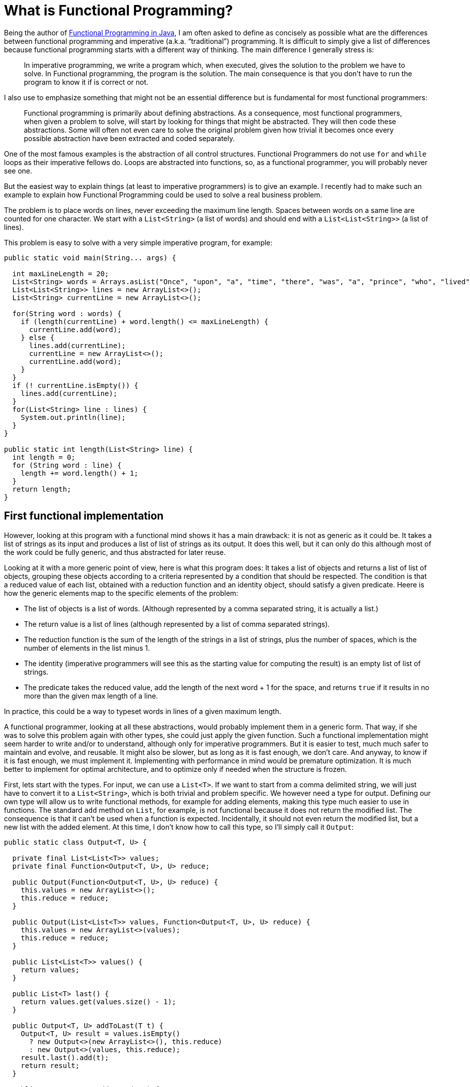 = What is Functional Programming?
:published_at: 2016-04-27

Being the author of link:https://www.manning.com/books/functional-programming-in-java[Functional Programming in Java], I am often asked to define as concisely as possible what are the differences between functional programming and imperative (a.k.a. “traditional”) programming. It is difficult to simply give a list of differences because functional programming starts with a different way of thinking. The main difference I generally stress is:

______
In imperative programming, we write a program which, when executed, gives the solution to the problem we have to solve. In Functional programming, the program is the solution. The main consequence is that you don't have to run the program to know it if is correct or not.
______

I also use to emphasize something that might not be an essential difference but is fundamental for most functional programmers:

______
Functional programming is primarily about defining abstractions. As a consequence, most functional programmers, when given a problem to solve, will start by looking for things that might be abstracted. They will then code these abstractions. Some will often not even care to solve the original problem given how trivial it becomes once every possible abstraction have been extracted and coded separately.
______

One of the most famous examples is the abstraction of all control structures. Functional Programmers do not use `for` and `while` loops as their imperative fellows do. Loops are abstracted into functions, so, as a functional programmer, you will probably never see one.

But the easiest way to explain things (at least to imperative programmers) is to give an example. I recently had to make such an example to explain how Functional Programming could be used to solve a real business problem.

The problem is to place words on lines, never exceeding the maximum line length. Spaces between words on a same line are counted for one character. We start with a `List<String>` (a list of words) and should end with a `List<List<String>>` (a list of lines).

This problem is easy to solve with a very simple imperative program, for example:

[source,java]
----
public static void main(String... args) {

  int maxLineLength = 20;
  List<String> words = Arrays.asList("Once", "upon", "a", "time", "there", "was", "a", "prince", "who", "lived", "in", "a", "magnificent", "castle");
  List<List<String>> lines = new ArrayList<>();
  List<String> currentLine = new ArrayList<>();
  
  for(String word : words) {
    if (length(currentLine) + word.length() <= maxLineLength) {
      currentLine.add(word);
    } else {
      lines.add(currentLine);
      currentLine = new ArrayList<>();
      currentLine.add(word);
    }
  }
  if (! currentLine.isEmpty()) {
    lines.add(currentLine);
  }
  for(List<String> line : lines) {
    System.out.println(line);
  }
}

public static int length(List<String> line) {
  int length = 0;
  for (String word : line) {
    length += word.length() + 1;
  }
  return length;
}
----

== First functional implementation

However, looking at this program with a functional mind shows it has a main drawback: it is not as generic as it could be. It takes a list of strings as its input and produces a list of list of strings as its output. It does this well, but it can only do this although most of the work could be fully generic, and thus abstracted for later reuse.

Looking at it with a more generic point of view, here is what this program does: It takes a list of objects and returns a list of list of objects, grouping these objects according to a criteria represented by a condition that should be respected. The condition is that a reduced value of each list, obtained with  a reduction function and an identity object, should satisfy a given predicate. Heere is how the generic elements map to the specific elements of the problem:

* The list of objects is a list of words. (Although represented by a comma separated string, it is actually a list.)

* The return value is a list of lines (although represented by a list of comma separated strings).

* The reduction function is the sum of the length of the strings in a list of strings, plus the number of spaces, which is the number of elements in the list minus 1.

* The identity (imperative programmers will see this as the starting value for computing the result) is an empty list of list of strings.

* The predicate takes the reduced value, add the length of the next word + 1 for the space, and returns `true` if it results in no more than the given max length of a line. 

In practice, this could be a way to typeset words in lines of a given maximum length.

A functional programmer, looking at all these abstractions, would probably implement them in a generic form. That way, if she was to solve this problem again with other types, she could just apply the given function. Such a functional implementation might seem harder to write and/or to understand, although only for imperative programmers. But it is easier to test, much much safer to maintain and evolve, and reusable. It might also be slower, but as long as it is fast enough, we don't care. And anyway, to know if it is fast enough, we must implement it. Implementing with performance in mind would be premature optimization. It is much better to implement for optimal architecture, and to optimize only if needed when the structure is frozen.

First, lets start with the types. For input, we can use a `List<T>`. If we want to start from a comma delimited string, we will just have to convert it to a `List<String>`, which is both trivial and problem specific. We however need a type for output. Defining our own type will allow us to write functional methods, for example for adding elements, making this type much easier to use in functions. The standard `add` method on `List`, for example, is not functional because it does not return the modified list. The consequence is that it can't be used when a function is expected. Incidentally, it should not even return the modified list, but a new list with the added element. At this time, I don't know how to call this type, so I'll simply call it `Output`:

[source, java]
----
public static class Output<T, U> {

  private final List<List<T>> values;
  private final Function<Output<T, U>, U> reduce;

  public Output(Function<Output<T, U>, U> reduce) {
    this.values = new ArrayList<>();
    this.reduce = reduce;
  }

  public Output(List<List<T>> values, Function<Output<T, U>, U> reduce) {
    this.values = new ArrayList<>(values);
    this.reduce = reduce;
  }

  public List<List<T>> values() {
    return values;
  }

  public List<T> last() {
    return values.get(values.size() - 1);
  }

  public Output<T, U> addToLast(T t) {
    Output<T, U> result = values.isEmpty() 
      ? new Output<>(new ArrayList<>(), this.reduce) 
      : new Output<>(values, this.reduce);
    result.last().add(t);
    return result;
  }

  public Output<T, U> addToNew(T t) {
    values.add(new ArrayList<>());
    return addToLast(t);
  }

  public boolean isEmpty() {
    return values.isEmpty();
  }

  public U reduce() {
    return reduce.apply(this);
  }

  public static <T, U> U reduceNoParallel(U identity, BiFunction<U, T, U> f, List<T> list) {
    return list.stream().reduce(identity, f, (a, b) -> a);
  }
}
----

As you can see, it contains a `List<List<T>`, which will be our result. But it also contains a function from `Output<T, U>` to `U`. This is the function that is used to reduce an element  of type `List<T>` to a single value of type `U`. Note however that this function takes an `Output<T, U>` as its argument (instead of a `List<T>`) and applies the reduction to the last list in the `List<List<T>>` member. The methods `addToNew` and `addToLast` perform the addition of an element while taking care of defensive copy and returning the result. This would not be necessary if we where using functional immutable data structures which Java has not (but you can find how to create them in my book, link:https://www.manning.com/books/functional-programming-in-java[Functional Programming in Java], or you can use one of the available functional Java libraries.

To simplify use, I added the `reduceNoParallel` helper method taking care of stream reduction since parallelization is not wanted (nor possible!). The “combiner” third argument, as Java 8 calls it, is a `BinaryOperator` used to aggregate the results returned by parallel threads when automatic parallelization is used. We can't use parallelization in this case, but `Stream` unfortunately does not include a `reduce` method without this `BinaryOperator`. This would throw an exception if parallelization was used, but ther is no risk since it is encapsulated in our `reduceNoParallel` method. This method is `static` and could be put anywhere, but since it is generic, I put it in the `Output` class.

To use this class, we must first define the reducing function that we will be used to instantiate an `Output`: I called this function `lengthSum`:

[source, java]
----
Function<Output<String, Integer>, Integer> lengthSum = output -> output.last().stream().reduce(0, (a, b) -> a + b.length(), (x, y) -> x + y);
---- 

The identity element will be defined as:

[source, java]
----
new Output<>(lengthSum);
----

But we will not share it, as it is mutable. We will create a new one each time we need one.

Now, we can define our main function (the core of our program!):

[source, java]
----
BiFunction<Output<String, Integer>, String, Output<String, Integer>> f = (output, string) -> output.isEmpty() || output.reduce() + string.length() > MAX_LENGTH
    ? output.addToNew(string)
    : output.addToLast(string);
---- 

With these two elements, we can solve our business problem (givent that we give a value of 20 to `MAX_LENGTH`):

[source, java]
----
List<String> words = Arrays.asList("Once", "upon", "a", "time", "there", "was", "a", "prince","who", "lived", "in", "a", "magnificent", "castle");
Output.reduceNoParallel(new Output<>(lengthSum), f, words).values().stream().forEach(System.out::println);
----

This prints:

----
[Once, upon, a, time]
[there, was, a, prince]
[who, lived, in, a]
[magnificent, castle]
----

This implementation fully functional, using only pure functions and never sharing mutable state, but it is also fully generic and may be used as is to solve many other similar problems based on different types.

////
If this is not enough to show the benefit of functional programming, try to change:

List<String> input1 = Arrays.asList("123", "456", "78901", "abc", "def");
System.out.println(Output.reduceNoParallel(new Output<>(lengthSum)
, f, input1).values());
List<String> input2 = Arrays.asList("123", "456", "789", "abc", "def");
System.out.println(Output.reduceNoParallel(new Output<>(lengthSum)
, f, input2).values());

to:

[source, java] ---- Output<String, Integer> identity = new Output<>(lengthSum);
---- 

List<String> input1 = Arrays.asList("123", "456", "78901", "abc",
 "def");System.out.println(Output.reduceNoParallel(identity, f, input1).values());
List<String> input2 = Arrays.asList("123", "456", "789", "abc", "def");
System.out.println(Output.reduceNoParallel(identity, f, input2).values());

The program now prints:

[[123, 456], [78901, abc], [def]]
[[123, 456, 123], [456, 789, abc], [def]]

Because we are using mutable data structures, and although we tried to take great care of this, there is now a bug. Can you find it? If we add been using immutable data structures as I explain in my book “Functional Programming in Java”, we would never have had this problem.
////

== Pushing abstraction to the limit

This example works fine, but we may push abstraction much further, reducing the client code to the simplest expression. What we need to do is abstracting again the client code in order to create a specific type for strings. We may also push abstraction in the generic part. This method:

[source, java]
----
BiFunction<Output<String, Integer>, String, Output<String, Integer>> f = (output, string) -> output.isEmpty() || output.reduce() + string.length() > MAX_LENGTH
    ? output.addToNew(string)
    : output.addToLast(string);
----

Could be abstracted into:

[source, java]
----
public static <T, U> Function<List<T>, List<List<T>>> group(U identity, BiFunction<U, T, U> f, BiFunction<U, T, Boolean> p) {
  return list -> group(identity, f, p, list);
}

public static <T, U> List<List<T>> group(U identity, BiFunction<U, T, U> f, BiFunction<U, T, Boolean> p, List<T> list) {
  Function<Grouper<T, U>, U> g = output -> reduceNoParallel(identity, f, output.last());
  BiFunction<Grouper<T, U>, T, Grouper<T, U>> h = (output, t) -> output.isEmpty() || p.apply(output.reduce(), t)
      ? output.addToNew(t)
      : output.addToLast(t);
  return reduceNoParallel(new Grouper<>(g), h, list).values();
}
----

And we could call the `group` method with the following parameters:

[source, java]
----
private final BiFunction<Integer, String, Integer> f = (a, b) -> a + b.length();

private final BiFunction<Integer, String, Boolean> p;

public Function<List<String>, List<List<String>>> group() {
  return Grouper.group(0, f, p);
}
----

The first two `group` methods may go into the `Output` class, which for the occasion will be renamed `Grouper`, since it is a generic class used for grouping anything.

The `f` function, the `p` predicate and the third `group()` method will go in a new `String` specific class that will be called `StringGrouper`. here is the complete generic `Grouper` class:

[source, java]
----
public class Grouper<T, U> {

  private final List<List<T>> values;
  private final Function<Grouper<T, U>, U> reduce;

  public Grouper(Function<Grouper<T, U>, U> reduce) {
    this.values = new ArrayList<>();
    this.reduce = reduce;
  }

  public Grouper(List<List<T>> values, Function<Grouper<T, U>, U> reduce) {
    this.values = new ArrayList<>(values);
    this.reduce = reduce;
  }

  public List<List<T>> values() {
    return values;
  }

  public List<T> last() {
    return values.get(values.size() - 1);
  }

  public Grouper<T, U> addToLast(T t) {
    Grouper<T, U> result = values.isEmpty()
        ? new Grouper<>(new ArrayList<>(), this.reduce)
        : new Grouper<>(values, this.reduce);
    result.last().add(t);
    return result;
  }

  public Grouper<T, U> addToNew(T t) {
    values.add(new ArrayList<>());
    return addToLast(t);
  }

  public boolean isEmpty() {
    return values.isEmpty();
  }

  public U reduce() {
    return reduce.apply(this);
  }

  public static <T, U> U reduceNoParallel(U identity, BiFunction<U, T, U> f, List<T> list) {
    return list.stream().reduce(identity, f, (a, b) -> {throw new IllegalStateException("Parallelization is forbidden.");});
  }

  public static <T, U> Function<List<T>, List<List<T>>> group(U identity, BiFunction<U, T, U> f, BiPredicate<U, T> p) {
    return list -> group(identity, f, p, list);
  }

  public static <T, U> List<List<T>> group(U identity, BiFunction<U, T, U> f, BiPredicate<U, T> p, List<T> list) {
    Function<Grouper<T, U>, U> g = output -> reduceNoParallel(identity, f, output.last());
    BiFunction<Grouper<T, U>, T, Grouper<T, U>> h = (output, t) -> output.isEmpty() || p.test(output.reduce(), t)
        ? output.addToNew(t)
        : output.addToLast(t);
    return reduceNoParallel(new Grouper<>(g), h, list).values();
  }
}
----

And here is the specific `StringGrouper` class:

[source, java]
----
public class StringGrouper {

  private final BiFunction<Integer, String, Integer> f = (a, b) -> a + b.length();

  private final BiPredicate<Integer, String> p;

  public Function<List<String>, List<List<String>>> group() {
    return Grouper.group(0, f, p);
  }

  public StringGrouper(int length) {
    p = (i, s) -> i + s.length() > length;
  }
}
----

Note that the `StringGrouper.group()` method returns a partially applied function. The `identity`, `f` and `p` parameters have been applied, leaving us with a function from List<String> to List<List<String>>. This makes sense, since we will probably have to process many lists with the same configuration.

Now, the client code is awfully simple:

[source, java]
----
public class Client {

  public static void main(String...args) {

    StringGrouper grouper = new StringGrouper(10);

    List<String> words = Arrays.asList("123", "456", "789", "abc", "def");

    grouper.group().apply(words).forEach(System.out::println);
  }
}
----

Note that the grouping function (returned by `grouper.group()`) may be applied to any number of lists of strings, as long as the maximum line length remains the same.

== Conclusion

Writing the Grouper class may seem intimidating, but this is "simply" Java 8. No tricks. It would be much simpler with a good functional library as the one I describe in my book link:https://www.manning.com/books/functional-programming-in-java[Functional Programming in Java], to be published thiis summer by Manning, and already available in Manning Early Access Program (MEAP). I also explain all the functional techniques that are put to work and can as well be used with standard Java 8 functional constructs (Function(s), Stream, Optional...)
